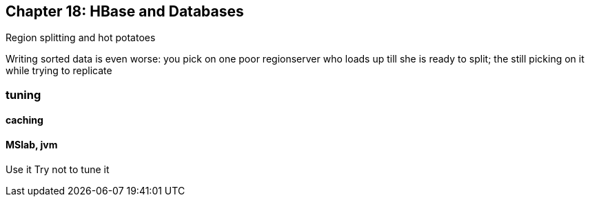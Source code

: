== Chapter 18: HBase and Databases ==


Region splitting and hot potatoes

Writing sorted data is even worse: you pick on one poor regionserver who loads up till she is ready to split; the still picking on it while trying to replicate

=== tuning ===

==== caching ====

==== MSlab, jvm ====

Use it
Try not to tune it

